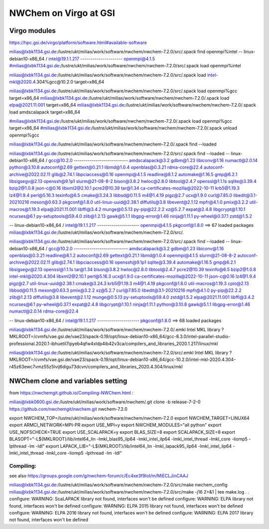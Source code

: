 =======================
NWChem on Virgo at GSI
=======================

Virgo modules
-------------
https://hpc.gsi.de/virgo/platform/software.html#available-software

milias@lxbk1134.gsi.de:/lustre/ukt/milias/work/software/nwchem/nwchem-7.2.0/src/.spack find openmpi%intel
-- linux-debian10-x86_64 / intel@19.1.1.217 ---------------------
openmpi@4.1.5
#milias@lxbk1134.gsi.de:/lustre/ukt/milias/work/software/nwchem/nwchem-7.2.0/src/.spack load openmpi%intel

milias@lxbk1134.gsi.de:/lustre/ukt/milias/work/software/nwchem/nwchem-7.2.0/src/.spack load  intel-mkl@2020.4.304%gcc@10.2.0  target=x86_64


milias@lxbk1134.gsi.de:/lustre/ukt/milias/work/software/nwchem/nwchem-7.2.0/src/.spack load  openmpi%gcc target=x86_64
milias@lxbk1134.gsi.de:/lustre/ukt/milias/work/software/nwchem/nwchem-7.2.0/.spack load elpa@2021.11.001 target=x86_64
milias@lxbk1134.gsi.de:/lustre/ukt/milias/work/software/nwchem/nwchem-7.2.0/.spack load amdscalapack target=x86_64


#milias@lxbk1134.gsi.de:/lustre/ukt/milias/work/software/nwchem/nwchem-7.2.0/.spack load openmpi%gcc target=x86_64
#milias@lxbk1134.gsi.de:/lustre/ukt/milias/work/software/nwchem/nwchem-7.2.0/.spack unload openmpi%gcc

milias@lxbk1134.gsi.de:/lustre/ukt/milias/work/software/nwchem/nwchem-7.2.0/.spack find --loaded

milias@lxbk1134.gsi.de:/lustre/ukt/milias/work/software/nwchem/nwchem-7.2.0/src/.spack find --loaded
-- linux-debian10-x86_64 / gcc@10.2.0 ---------------------------
amdscalapack@3.2                    gdbm@1.23             libiconv@1.16      numactl@2.0.14        python@3.10.8
autoconf@2.69                       gettext@0.21.1        libmd@1.0.4        openblas@0.3.21       rdma-core@22.4
autoconf-archive@2022.02.11         glib@2.74.1           libpciaccess@0.16  openmpi@4.1.5         readline@8.1.2
automake@1.16.5                     gmp@6.2.1             libsigsegv@2.13    openssh@9.1p1         slurm@21-08-8-2
bison@3.8.2                         hwloc@2.8.0           libtool@2.4.7      openssl@1.1.1s        sqlite@3.39.4
bzip2@1.0.8                         json-c@0.16           libxml2@2.10.1     pcre2@10.39           tar@1.34
ca-certificates-mozilla@2022-10-11  krb5@1.19.3           lz4@1.9.4          perl@5.16.3           texinfo@6.5
cmake@3.24.3                        libbsd@0.11.5         m4@1.4.19          pigz@2.7              ucx@1.9.0
curl@7.85.0                         libedit@3.1-20210216  meson@0.63.3       pkgconf@1.8.0         util-linux-uuid@2.38.1
diffutils@3.8                       libevent@2.1.12       mpfr@4.1.0         pmix@3.2.2            util-macros@1.19.3
elpa@2021.11.001                    libffi@3.4.2          munge@0.5.13       py-pip@22.2.2         xz@5.2.7
expat@2.4.8                         libgcrypt@1.10.1      ncurses@6.1        py-setuptools@59.4.0  zlib@1.2.13
gawk@5.1.1                          libgpg-error@1.46     ninja@1.11.1       py-wheel@0.37.1       zstd@1.5.2

-- linux-debian10-x86_64 / intel@19.1.1.217 ---------------------
openmpi@4.1.5  pkgconf@1.8.0
==> 67 loaded packages
milias@lxbk1134.gsi.de:/lustre/ukt/milias/work/software/nwchem/nwchem-7.2.0/src/.

milias@lxbk1134.gsi.de:/lustre/ukt/milias/work/software/nwchem/nwchem-7.2.0/src/.spack find --loaded
-- linux-debian10-x86_64 / gcc@10.2.0 ---------------------------
amdscalapack@3.2                    gdbm@1.23             libiconv@1.16      openblas@0.3.21       readline@8.1.2
autoconf@2.69                       gettext@0.21.1        libmd@1.0.4        openmpi@4.1.5         slurm@21-08-8-2
autoconf-archive@2022.02.11         glib@2.74.1           libpciaccess@0.16  openssh@9.1p1         sqlite@3.39.4
automake@1.16.5                     gmp@6.2.1             libsigsegv@2.13    openssl@1.1.1s        tar@1.34
bison@3.8.2                         hwloc@2.8.0           libtool@2.4.7      pcre2@10.39           texinfo@6.5
bzip2@1.0.8                         intel-mkl@2020.4.304  libxml2@2.10.1     perl@5.16.3           ucx@1.9.0
ca-certificates-mozilla@2022-10-11  json-c@0.16           lz4@1.9.4          pigz@2.7              util-linux-uuid@2.38.1
cmake@3.24.3                        krb5@1.19.3           m4@1.4.19          pkgconf@1.8.0         util-macros@1.19.3
cpio@2.13                           libbsd@0.11.5         meson@0.63.3       pmix@3.2.2            xz@5.2.7
curl@7.85.0                         libedit@3.1-20210216  mpfr@4.1.0         py-pip@22.2.2         zlib@1.2.13
diffutils@3.8                       libevent@2.1.12       munge@0.5.13       py-setuptools@59.4.0  zstd@1.5.2
elpa@2021.11.001                    libffi@3.4.2          ncurses@6.1        py-wheel@0.37.1
expat@2.4.8                         libgcrypt@1.10.1      ninja@1.11.1       python@3.10.8
gawk@5.1.1                          libgpg-error@1.46     numactl@2.0.14     rdma-core@22.4

-- linux-debian10-x86_64 / intel@19.1.1.217 ---------------------
pkgconf@1.8.0
==> 68 loaded packages



milias@lxbk1134.gsi.de:/lustre/ukt/milias/work/software/nwchem/nwchem-7.2.0/.emkl
Intel MKL library ? MKLROOT=/cvmfs/vae.gsi.de/vae23/spack-0.19/opt/linux-debian10-x86_64/gcc-8.3.0/intel-parallel-studio-professional.2020.1-ibhuetil7ipyeb4qfw4xldp4ib42v3ca/compilers_and_libraries_2020.1.217/linux/mkl

milias@lxbk1134.gsi.de:/lustre/ukt/milias/work/software/nwchem/nwchem-7.2.0/src/.emkl
Intel MKL library ? MKLROOT=/cvmfs/vae.gsi.de/vae23/spack-0.19/opt/linux-debian10-x86_64/gcc-10.2.0/intel-mkl-2020.4.304-r45z63ewc7vmz55z5lvij6digu73dcvn/compilers_and_libraries_2020.4.304/linux/mkl



NWChem clone and variables setting
-----------------------------------
from https://nwchemgit.github.io/Compiling-NWChem.html :

milias@lxbk0600.gsi.de:/lustre/ukt/milias/work/software/nwchem/.git clone -b release-7-2-0 https://github.com/nwchemgit/nwchem.git nwchem-7.2.0

export NWCHEM_TOP=/lustre/ukt/milias/work/software/nwchem/nwchem-7.2.0
export NWCHEM_TARGET=LINUX64
export ARMCI_NETWORK=MPI-PR
export USE_MPI=y
export NWCHEM_MODULES="all python"
export USE_NOFSCHECK=TRUE
export USE_SCALAPACK=y
export BLAS_SIZE=8
export SCALAPACK_SIZE=8
export BLASOPT="-L${MKLROOT}/lib/intel64_lin -lmkl_blas95_ilp64 -lmkl_intel_ilp64 -lmkl_intel_thread -lmkl_core -liomp5 -lpthread -lm -ldl"
export LAPACK_LIB="-L${MKLROOT}/lib/intel64_lin -lmkl_lapack95_ilp64 -lmkl_intel_ilp64 -lmkl_intel_thread -lmkl_core -liomp5 -lpthread -lm -ldl"

Compiling:
~~~~~~~~~~

see also https://groups.google.com/g/nwchem-forum/c/Ec4xe3f9IoI/m/MiECLJinCAAJ

milias@lxbk1134.gsi.de:/lustre/ukt/milias/work/software/nwchem/nwchem-7.2.0/src/make nwchem_config
milias@lxbk1134.gsi.de:/lustre/ukt/milias/work/software/nwchem/nwchem-7.2.0/src/make -j16 2>&1 | tee make.log
.
.
configure: WARNING: ScaLAPACK library not found, interfaces won't be defined
configure: WARNING: ELPA library not found, interfaces won't be defined
configure: WARNING: ELPA 2015 library not found, interfaces won't be defined
configure: WARNING: ELPA 2016 library not found, interfaces won't be defined
configure: WARNING: ELPA 2017 library not found, interfaces won't be defined


